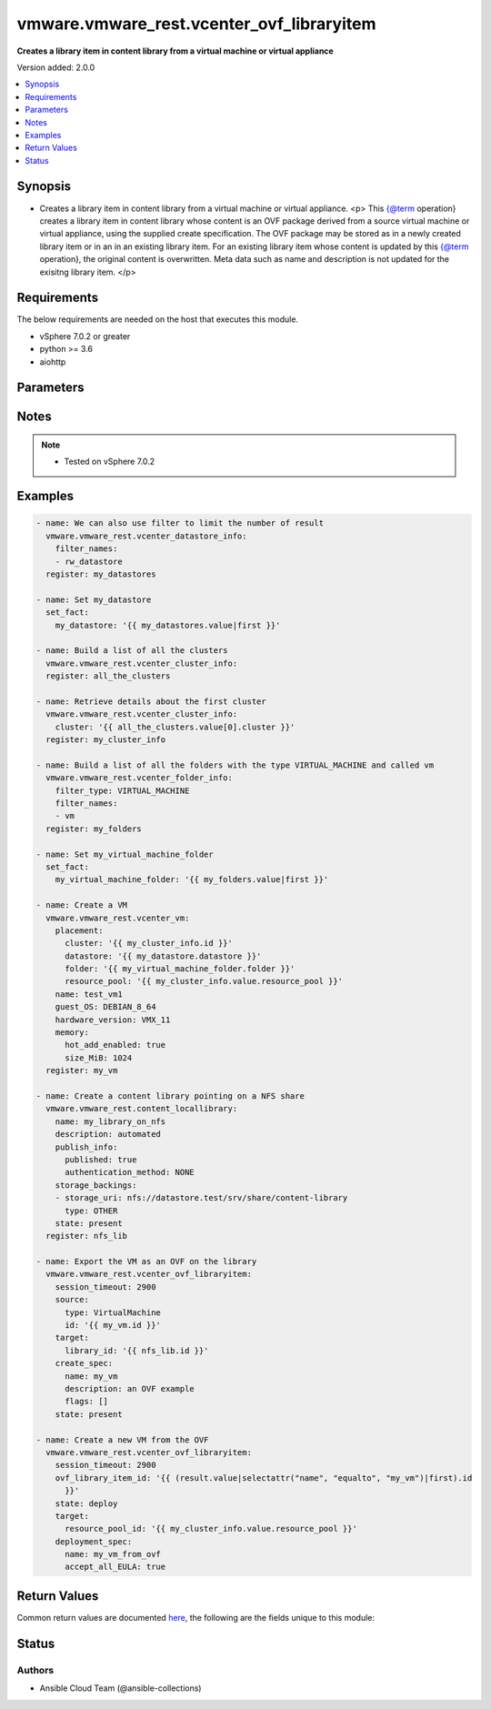 .. _vmware.vmware_rest.vcenter_ovf_libraryitem_module:


******************************************
vmware.vmware_rest.vcenter_ovf_libraryitem
******************************************

**Creates a library item in content library from a virtual machine or virtual appliance**


Version added: 2.0.0

.. contents::
   :local:
   :depth: 1


Synopsis
--------
- Creates a library item in content library from a virtual machine or virtual appliance. <p> This {@term operation} creates a library item in content library whose content is an OVF package derived from a source virtual machine or virtual appliance, using the supplied create specification. The OVF package may be stored as in a newly created library item or in an in an existing library item. For an existing library item whose content is updated by this {@term operation}, the original content is overwritten. Meta data such as name and description is not updated for the exisitng library item. </p>



Requirements
------------
The below requirements are needed on the host that executes this module.

- vSphere 7.0.2 or greater
- python >= 3.6
- aiohttp


Parameters
----------

.. raw:: html

    <table  border=0 cellpadding=0 class="documentation-table">
        <tr>
            <th colspan="1">Parameter</th>
            <th>Choices/<font color="blue">Defaults</font></th>
            <th width="100%">Comments</th>
        </tr>
            <tr>
                <td colspan="1">
                    <div class="ansibleOptionAnchor" id="parameter-"></div>
                    <b>client_token</b>
                    <a class="ansibleOptionLink" href="#parameter-" title="Permalink to this option"></a>
                    <div style="font-size: small">
                        <span style="color: purple">string</span>
                    </div>
                </td>
                <td>
                </td>
                <td>
                        <div>Client-generated token used to retry a request if the client fails to get a response from the server. If the original request succeeded, the result of that request will be returned, otherwise the operation will be retried.</div>
                </td>
            </tr>
            <tr>
                <td colspan="1">
                    <div class="ansibleOptionAnchor" id="parameter-"></div>
                    <b>create_spec</b>
                    <a class="ansibleOptionLink" href="#parameter-" title="Permalink to this option"></a>
                    <div style="font-size: small">
                        <span style="color: purple">dictionary</span>
                    </div>
                </td>
                <td>
                </td>
                <td>
                        <div>Information used to create the OVF package from the source virtual machine or virtual appliance. Required with <em>state=[&#x27;present&#x27;]</em></div>
                        <div>Valid attributes are:</div>
                        <div>- <code>name</code> (str): Name to use in the OVF descriptor stored in the library item. ([&#x27;present&#x27;])</div>
                        <div>- <code>description</code> (str): Description to use in the OVF descriptor stored in the library item. ([&#x27;present&#x27;])</div>
                        <div>- <code>flags</code> (list): Flags to use for OVF package creation. The supported flags can be obtained using {@link ExportFlag#list}. ([&#x27;present&#x27;])</div>
                </td>
            </tr>
            <tr>
                <td colspan="1">
                    <div class="ansibleOptionAnchor" id="parameter-"></div>
                    <b>deployment_spec</b>
                    <a class="ansibleOptionLink" href="#parameter-" title="Permalink to this option"></a>
                    <div style="font-size: small">
                        <span style="color: purple">dictionary</span>
                    </div>
                </td>
                <td>
                </td>
                <td>
                        <div>Specification of how the OVF package should be deployed to the target. Required with <em>state=[&#x27;deploy&#x27;]</em></div>
                        <div>Valid attributes are:</div>
                        <div>- <code>name</code> (str): Name assigned to the deployed target virtual machine or virtual appliance. ([&#x27;deploy&#x27;])</div>
                        <div>- <code>annotation</code> (str): Annotation assigned to the deployed target virtual machine or virtual appliance. ([&#x27;deploy&#x27;])</div>
                        <div>- <code>accept_all_EULA</code> (bool): Whether to accept all End User License Agreements. ([&#x27;deploy&#x27;])</div>
                        <div>- <code>network_mappings</code> (dict): Specification of the target network to use for sections of type ovf:NetworkSection in the OVF descriptor. The key in the {@term map} is the section identifier of the ovf:NetworkSection section in the OVF descriptor and the value is the target network to be used for deployment. ([&#x27;deploy&#x27;])</div>
                        <div>- <code>storage_mappings</code> (dict): Specification of the target storage to use for sections of type vmw:StorageGroupSection in the OVF descriptor. The key in the {@term map} is the section identifier of the ovf:StorageGroupSection section in the OVF descriptor and the value is the target storage specification to be used for deployment. ([&#x27;deploy&#x27;])</div>
                        <div>- <code>storage_provisioning</code> (str): The <code>disk_provisioning_type</code> defines the virtual disk provisioning types that can be set for a disk on the target platform. ([&#x27;deploy&#x27;])</div>
                        <div>- Accepted values:</div>
                        <div>- thin</div>
                        <div>- thick</div>
                        <div>- eagerZeroedThick</div>
                        <div>- <code>storage_profile_id</code> (str): Default storage profile to use for all sections of type vmw:StorageSection in the OVF descriptor. ([&#x27;deploy&#x27;])</div>
                        <div>- <code>locale</code> (str): The locale to use for parsing the OVF descriptor. ([&#x27;deploy&#x27;])</div>
                        <div>- <code>flags</code> (list): Flags to be use for deployment. The supported flag values can be obtained using {@link ImportFlag#list}. ([&#x27;deploy&#x27;])</div>
                        <div>- <code>additional_parameters</code> (list): Additional OVF parameters that may be needed for the deployment. Additional OVF parameters may be required by the OVF descriptor of the OVF package in the library item. Examples of OVF parameters that can be specified through this field include, but are not limited to: &lt;ul&gt; &lt;li&gt;{@link DeploymentOptionParams}&lt;/li&gt; &lt;li&gt;{@link ExtraConfigParams}&lt;/li&gt; &lt;li&gt;{@link IpAllocationParams}&lt;/li&gt; &lt;li&gt;{@link PropertyParams}&lt;/li&gt; &lt;li&gt;{@link ScaleOutParams}&lt;/li&gt; &lt;li&gt;{@link VcenterExtensionParams}&lt;/li&gt; &lt;/ul&gt; ([&#x27;deploy&#x27;])</div>
                        <div>- <code>default_datastore_id</code> (str): Default datastore to use for all sections of type vmw:StorageSection in the OVF descriptor. ([&#x27;deploy&#x27;])</div>
                </td>
            </tr>
            <tr>
                <td colspan="1">
                    <div class="ansibleOptionAnchor" id="parameter-"></div>
                    <b>ovf_library_item_id</b>
                    <a class="ansibleOptionLink" href="#parameter-" title="Permalink to this option"></a>
                    <div style="font-size: small">
                        <span style="color: purple">string</span>
                    </div>
                </td>
                <td>
                </td>
                <td>
                        <div>Identifier of the content library item containing the OVF package to be deployed. Required with <em>state=[&#x27;deploy&#x27;, &#x27;filter&#x27;]</em></div>
                </td>
            </tr>
            <tr>
                <td colspan="1">
                    <div class="ansibleOptionAnchor" id="parameter-"></div>
                    <b>session_timeout</b>
                    <a class="ansibleOptionLink" href="#parameter-" title="Permalink to this option"></a>
                    <div style="font-size: small">
                        <span style="color: purple">float</span>
                    </div>
                    <div style="font-style: italic; font-size: small; color: darkgreen">added in 2.1.0</div>
                </td>
                <td>
                </td>
                <td>
                        <div>Timeout settings for client session.</div>
                        <div>The maximal number of seconds for the whole operation including connection establishment, request sending and response.</div>
                        <div>The default value is 300s.</div>
                </td>
            </tr>
            <tr>
                <td colspan="1">
                    <div class="ansibleOptionAnchor" id="parameter-"></div>
                    <b>source</b>
                    <a class="ansibleOptionLink" href="#parameter-" title="Permalink to this option"></a>
                    <div style="font-size: small">
                        <span style="color: purple">dictionary</span>
                    </div>
                </td>
                <td>
                </td>
                <td>
                        <div>Identifier of the virtual machine or virtual appliance to use as the source. Required with <em>state=[&#x27;present&#x27;]</em></div>
                        <div>Valid attributes are:</div>
                        <div>- <code>type</code> (str): Type of the deployable resource. ([&#x27;present&#x27;])</div>
                        <div>- <code>id</code> (str): Identifier of the deployable resource. ([&#x27;present&#x27;])</div>
                </td>
            </tr>
            <tr>
                <td colspan="1">
                    <div class="ansibleOptionAnchor" id="parameter-"></div>
                    <b>state</b>
                    <a class="ansibleOptionLink" href="#parameter-" title="Permalink to this option"></a>
                    <div style="font-size: small">
                        <span style="color: purple">string</span>
                    </div>
                </td>
                <td>
                        <ul style="margin: 0; padding: 0"><b>Choices:</b>
                                    <li>deploy</li>
                                    <li>filter</li>
                                    <li><div style="color: blue"><b>present</b>&nbsp;&larr;</div></li>
                        </ul>
                </td>
                <td>
                </td>
            </tr>
            <tr>
                <td colspan="1">
                    <div class="ansibleOptionAnchor" id="parameter-"></div>
                    <b>target</b>
                    <a class="ansibleOptionLink" href="#parameter-" title="Permalink to this option"></a>
                    <div style="font-size: small">
                        <span style="color: purple">dictionary</span>
                         / <span style="color: red">required</span>
                    </div>
                </td>
                <td>
                </td>
                <td>
                        <div>Specification of the target content library and library item. This parameter is mandatory.</div>
                        <div>Valid attributes are:</div>
                        <div>- <code>library_id</code> (str): Identifier of the library in which a new library item should be created. This field is not used if the <code>#library_item_id</code> field is specified. ([&#x27;present&#x27;])</div>
                        <div>- <code>library_item_id</code> (str): Identifier of the library item that should be should be updated. ([&#x27;present&#x27;])</div>
                        <div>- <code>resource_pool_id</code> (str): Identifier of the resource pool to which the virtual machine or virtual appliance should be attached. ([&#x27;deploy&#x27;, &#x27;filter&#x27;])</div>
                        <div>- <code>host_id</code> (str): Identifier of the target host on which the virtual machine or virtual appliance will run. The target host must be a member of the cluster that contains the resource pool identified by {@link #resourcePoolId}. ([&#x27;deploy&#x27;, &#x27;filter&#x27;])</div>
                        <div>- <code>folder_id</code> (str): Identifier of the vCenter folder that should contain the virtual machine or virtual appliance. The folder must be virtual machine folder. ([&#x27;deploy&#x27;, &#x27;filter&#x27;])</div>
                </td>
            </tr>
            <tr>
                <td colspan="1">
                    <div class="ansibleOptionAnchor" id="parameter-"></div>
                    <b>vcenter_hostname</b>
                    <a class="ansibleOptionLink" href="#parameter-" title="Permalink to this option"></a>
                    <div style="font-size: small">
                        <span style="color: purple">string</span>
                         / <span style="color: red">required</span>
                    </div>
                </td>
                <td>
                </td>
                <td>
                        <div>The hostname or IP address of the vSphere vCenter</div>
                        <div>If the value is not specified in the task, the value of environment variable <code>VMWARE_HOST</code> will be used instead.</div>
                </td>
            </tr>
            <tr>
                <td colspan="1">
                    <div class="ansibleOptionAnchor" id="parameter-"></div>
                    <b>vcenter_password</b>
                    <a class="ansibleOptionLink" href="#parameter-" title="Permalink to this option"></a>
                    <div style="font-size: small">
                        <span style="color: purple">string</span>
                         / <span style="color: red">required</span>
                    </div>
                </td>
                <td>
                </td>
                <td>
                        <div>The vSphere vCenter password</div>
                        <div>If the value is not specified in the task, the value of environment variable <code>VMWARE_PASSWORD</code> will be used instead.</div>
                </td>
            </tr>
            <tr>
                <td colspan="1">
                    <div class="ansibleOptionAnchor" id="parameter-"></div>
                    <b>vcenter_rest_log_file</b>
                    <a class="ansibleOptionLink" href="#parameter-" title="Permalink to this option"></a>
                    <div style="font-size: small">
                        <span style="color: purple">string</span>
                    </div>
                </td>
                <td>
                </td>
                <td>
                        <div>You can use this optional parameter to set the location of a log file.</div>
                        <div>This file will be used to record the HTTP REST interaction.</div>
                        <div>The file will be stored on the host that run the module.</div>
                        <div>If the value is not specified in the task, the value of</div>
                        <div>environment variable <code>VMWARE_REST_LOG_FILE</code> will be used instead.</div>
                </td>
            </tr>
            <tr>
                <td colspan="1">
                    <div class="ansibleOptionAnchor" id="parameter-"></div>
                    <b>vcenter_username</b>
                    <a class="ansibleOptionLink" href="#parameter-" title="Permalink to this option"></a>
                    <div style="font-size: small">
                        <span style="color: purple">string</span>
                         / <span style="color: red">required</span>
                    </div>
                </td>
                <td>
                </td>
                <td>
                        <div>The vSphere vCenter username</div>
                        <div>If the value is not specified in the task, the value of environment variable <code>VMWARE_USER</code> will be used instead.</div>
                </td>
            </tr>
            <tr>
                <td colspan="1">
                    <div class="ansibleOptionAnchor" id="parameter-"></div>
                    <b>vcenter_validate_certs</b>
                    <a class="ansibleOptionLink" href="#parameter-" title="Permalink to this option"></a>
                    <div style="font-size: small">
                        <span style="color: purple">boolean</span>
                    </div>
                </td>
                <td>
                        <ul style="margin: 0; padding: 0"><b>Choices:</b>
                                    <li>no</li>
                                    <li><div style="color: blue"><b>yes</b>&nbsp;&larr;</div></li>
                        </ul>
                </td>
                <td>
                        <div>Allows connection when SSL certificates are not valid. Set to <code>false</code> when certificates are not trusted.</div>
                        <div>If the value is not specified in the task, the value of environment variable <code>VMWARE_VALIDATE_CERTS</code> will be used instead.</div>
                </td>
            </tr>
    </table>
    <br/>


Notes
-----

.. note::
   - Tested on vSphere 7.0.2



Examples
--------

.. code-block:: yaml

    - name: We can also use filter to limit the number of result
      vmware.vmware_rest.vcenter_datastore_info:
        filter_names:
        - rw_datastore
      register: my_datastores

    - name: Set my_datastore
      set_fact:
        my_datastore: '{{ my_datastores.value|first }}'

    - name: Build a list of all the clusters
      vmware.vmware_rest.vcenter_cluster_info:
      register: all_the_clusters

    - name: Retrieve details about the first cluster
      vmware.vmware_rest.vcenter_cluster_info:
        cluster: '{{ all_the_clusters.value[0].cluster }}'
      register: my_cluster_info

    - name: Build a list of all the folders with the type VIRTUAL_MACHINE and called vm
      vmware.vmware_rest.vcenter_folder_info:
        filter_type: VIRTUAL_MACHINE
        filter_names:
        - vm
      register: my_folders

    - name: Set my_virtual_machine_folder
      set_fact:
        my_virtual_machine_folder: '{{ my_folders.value|first }}'

    - name: Create a VM
      vmware.vmware_rest.vcenter_vm:
        placement:
          cluster: '{{ my_cluster_info.id }}'
          datastore: '{{ my_datastore.datastore }}'
          folder: '{{ my_virtual_machine_folder.folder }}'
          resource_pool: '{{ my_cluster_info.value.resource_pool }}'
        name: test_vm1
        guest_OS: DEBIAN_8_64
        hardware_version: VMX_11
        memory:
          hot_add_enabled: true
          size_MiB: 1024
      register: my_vm

    - name: Create a content library pointing on a NFS share
      vmware.vmware_rest.content_locallibrary:
        name: my_library_on_nfs
        description: automated
        publish_info:
          published: true
          authentication_method: NONE
        storage_backings:
        - storage_uri: nfs://datastore.test/srv/share/content-library
          type: OTHER
        state: present
      register: nfs_lib

    - name: Export the VM as an OVF on the library
      vmware.vmware_rest.vcenter_ovf_libraryitem:
        session_timeout: 2900
        source:
          type: VirtualMachine
          id: '{{ my_vm.id }}'
        target:
          library_id: '{{ nfs_lib.id }}'
        create_spec:
          name: my_vm
          description: an OVF example
          flags: []
        state: present

    - name: Create a new VM from the OVF
      vmware.vmware_rest.vcenter_ovf_libraryitem:
        session_timeout: 2900
        ovf_library_item_id: '{{ (result.value|selectattr("name", "equalto", "my_vm")|first).id
          }}'
        state: deploy
        target:
          resource_pool_id: '{{ my_cluster_info.value.resource_pool }}'
        deployment_spec:
          name: my_vm_from_ovf
          accept_all_EULA: true



Return Values
-------------
Common return values are documented `here <https://docs.ansible.com/ansible/latest/reference_appendices/common_return_values.html#common-return-values>`_, the following are the fields unique to this module:

.. raw:: html

    <table border=0 cellpadding=0 class="documentation-table">
        <tr>
            <th colspan="1">Key</th>
            <th>Returned</th>
            <th width="100%">Description</th>
        </tr>
            <tr>
                <td colspan="1">
                    <div class="ansibleOptionAnchor" id="return-"></div>
                    <b>value</b>
                    <a class="ansibleOptionLink" href="#return-" title="Permalink to this return value"></a>
                    <div style="font-size: small">
                      <span style="color: purple">dictionary</span>
                    </div>
                </td>
                <td>On success</td>
                <td>
                            <div>Create a new VM from the OVF</div>
                    <br/>
                        <div style="font-size: smaller"><b>Sample:</b></div>
                        <div style="font-size: smaller; color: blue; word-wrap: break-word; word-break: break-all;">{&#x27;error&#x27;: {&#x27;errors&#x27;: [{&#x27;category&#x27;: &#x27;SERVER&#x27;, &#x27;error&#x27;: {&#x27;error_type&#x27;: &#x27;UNABLE_TO_ALLOCATE_RESOURCE&#x27;, &#x27;messages&#x27;: [{&#x27;args&#x27;: [&quot;Insufficient disk space on datastore &#x27;local&#x27;.&quot;], &#x27;default_message&#x27;: &quot;The operation failed due to Insufficient disk space on datastore &#x27;local&#x27;.&quot;, &#x27;id&#x27;: &#x27;com.vmware.vdcs.util.unable_to_allocate_resource&#x27;}, {&#x27;args&#x27;: [], &#x27;default_message&#x27;: &#x27;File system specific implementation of SetFileAttributes[file] failed&#x27;, &#x27;id&#x27;: &#x27;vob.fssvec.SetFileAttributes.file.failed&#x27;}]}}], &#x27;information&#x27;: [], &#x27;warnings&#x27;: []}, &#x27;succeeded&#x27;: 0}</div>
                </td>
            </tr>
    </table>
    <br/><br/>


Status
------


Authors
~~~~~~~

- Ansible Cloud Team (@ansible-collections)
